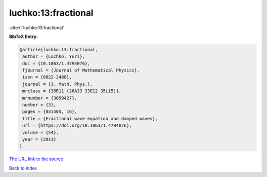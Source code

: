 luchko:13:fractional
====================

:cite:t:`luchko:13:fractional`

**BibTeX Entry:**

.. code-block:: bibtex

   @article{luchko:13:fractional,
    author = {Luchko, Yuri},
    doi = {10.1063/1.4794076},
    fjournal = {Journal of Mathematical Physics},
    issn = {0022-2488},
    journal = {J. Math. Phys.},
    mrclass = {35R11 (26A33 33E12 35L15)},
    mrnumber = {3059427},
    number = {3},
    pages = {031505, 16},
    title = {Fractional wave equation and damped waves},
    url = {https://doi.org/10.1063/1.4794076},
    volume = {54},
    year = {2013}
   }

`The URL link to the source <ttps://doi.org/10.1063/1.4794076}>`__


`Back to index <../By-Cite-Keys.html>`__
